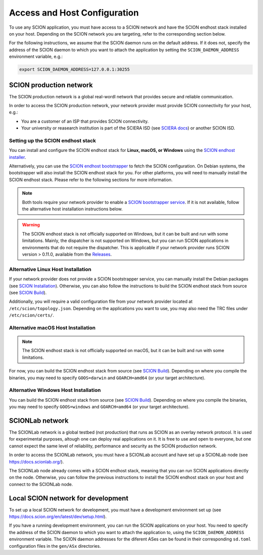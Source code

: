 Access and Host Configuration
=============================

To use any SCION application, you must have access to a SCION network and have the SCION endhost stack installed on your host.
Depending on the SCION network you are targeting, refer to the corresponding section below.

For the following instructions, we assume that the SCION daemon runs on the default address.
If it does not, specify the address of the SCION daemon to which you want to attach the application by setting the ``SCION_DAEMON_ADDRESS`` environment variable, e.g.:

.. code-block:: console

  export SCION_DAEMON_ADDRESS=127.0.0.1:30255

SCION production network
------------------------
The SCION production network is a global real-wordl network that provides secure and reliable communication.

In order to access the SCION production network, your network provider must provide SCION connectivity for your host, e.g.:

- You are a customer of an ISP that provides SCION connectivity.
- Your university or reasearch institution is part of the SCIERA ISD (see `SCIERA docs <https://sciera.readthedocs.io/en/latest/index.html>`_) or another SCION ISD.

Setting up the SCION endhost stack
~~~~~~~~~~~~~~~~~~~~~~~~~~~~~~~~~~

You can install and configure the SCION endhost stack for **Linux, macOS, or Windows** using the `SCION endhost installer <https://sciera.readthedocs.io/en/latest/services/scion-host.html>`_.

Alternatively, you can use the `SCION endhost bootstrapper <https://github.com/netsec-ethz/bootstrapper>`_ to fetch the SCION configuration.
On Debian systems, the bootstrapper will also install the SCION endhost stack for you.
For other platforms, you will need to manually install the SCION endhost stack. Please refer to the following sections for more information.

.. note::
  Both tools require your network provider to enable a `SCION bootstrapper service <https://github.com/netsys-lab/bootstrap-server>`_.
  If it is not available, follow the alternative host installation instructions below.

.. warning::
  The SCION endhost stack is not officially supported on Windows, but it can be built and run with some limitations.
  Mainly, the dispatcher is not supported on Windows, but you can run SCION applications in environments that do not require the dispatcher.
  This is applicable if your network provider runs SCION version > 0.11.0, available from the `Releases <https://github.com/scionproto/scion/releases>`_.

Alternative Linux Host Installation
~~~~~~~~~~~~~~~~~~~~~~~~~~~~~~~~~~~

If your network provider does not provide a SCION bootstrapper service, you can manually install the Debian packages (see `SCION Installation <https://docs.scion.org/en/latest/manuals/install.html#installation>`_).
Otherwise, you can also follow the instructions to build the SCION endhost stack from source (see `SCION Build <https://docs.scion.org/en/latest/dev/build.html#build>`_).

Additionally, you will require a valid configuration file from your network provider located at ``/etc/scion/topology.json``.
Depending on the applications you want to use, you may also need the TRC files under ``/etc/scion/certs/``.

Alternative macOS Host Installation
~~~~~~~~~~~~~~~~~~~~~~~~~~~~~~~~~~~

.. note::
  The SCION endhost stack is not officially supported on macOS, but it can be built and run with some limitations.

For now, you can build the SCION endhost stack from source (see `SCION Build <https://docs.scion.org/en/latest/dev/build.html#build>`_).
Depending on where you compile the binaries, you may need to specify ``GOOS=darwin`` and ``GOARCH=amd64`` (or your target architecture).

Alternative Windows Host Installation
~~~~~~~~~~~~~~~~~~~~~~~~~~~~~~~~~~~~~

You can build the SCION endhost stack from source (see `SCION Build <https://docs.scion.org/en/latest/dev/build.html#build>`_).
Depending on where you compile the binaries, you may need to specify ``GOOS=windows`` and ``GOARCH=amd64`` (or your target architecture).


SCIONLab network
----------------
The SCIONLab network is a global testbed (not production) that runs as SCION as an overlay network protocol. 
It is used for experimental purposes, altough one can deploy real applications on it. 
It is free to use and open to everyone, but one cannot expect the same level of reliability, performance and security as the SCION production network.

In order to access the SCIONLab network, you must have a SCIONLab account and have set up a SCIONLab node (see https://docs.scionlab.org/).

The SCIONLab node already comes with a SCION endhost stack, meaning that you can run SCION applications directly on the node.
Otherwise, you can follow the previous instructions to install the SCION endhost stack on your host and connect to the SCIONLab node.


Local SCION network for development
-----------------------------------
To set up a local SCION network for development, you must have a development environment set up (see https://docs.scion.org/en/latest/dev/setup.html).

If you have a running development environment, you can run the SCION applications on your host.
You need to specify the address of the SCION daemon to which you want to attach the application to, using the ``SCION_DAEMON_ADDRESS`` environment variable.
The SCION daemon addresses for the diferent ASes can be found in their corresponding ``sd.toml`` configuration files in the ``gen/ASx`` directories.

